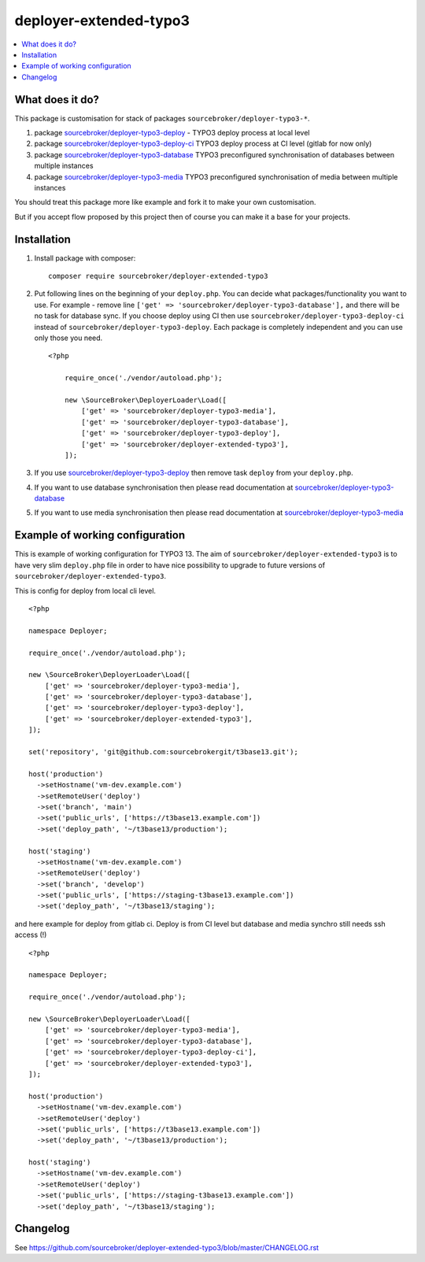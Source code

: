 deployer-extended-typo3
=======================

      .. image:: http://img.shields.io/packagist/v/sourcebroker/deployer-extended-typo3.svg?style=flat
         :target: https://packagist.org/packages/sourcebroker/deployer-extended-typo3

      .. image:: https://img.shields.io/badge/license-MIT-blue.svg?style=flat
         :target: https://packagist.org/packages/sourcebroker/deployer-extended-typo3

.. contents:: :local:

What does it do?
----------------

This package is customisation for stack of packages ``sourcebroker/deployer-typo3-*``.

1) package `sourcebroker/deployer-typo3-deploy`_ - TYPO3 deploy process at local level
2) package `sourcebroker/deployer-typo3-deploy-ci`_ TYPO3 deploy process at CI level (gitlab for now only)
3) package `sourcebroker/deployer-typo3-database`_ TYPO3 preconfigured synchronisation of databases between multiple instances
4) package `sourcebroker/deployer-typo3-media`_ TYPO3 preconfigured synchronisation of media between multiple instances

You should treat this package more like example and fork it to make your own customisation.

But if you accept flow proposed by this project then of course you can make it a base for your projects.


Installation
------------

1) Install package with composer:
   ::

      composer require sourcebroker/deployer-extended-typo3

2) Put following lines on the beginning of your ``deploy.php``. You can decide what packages/functionality you want to use.
   For example - remove line ``['get' => 'sourcebroker/deployer-typo3-database'],`` and there will be no task for database sync.
   If you choose deploy using CI then use ``sourcebroker/deployer-typo3-deploy-ci`` instead of ``sourcebroker/deployer-typo3-deploy``.
   Each package is completely independent and you can use only those you need.

   ::

        <?php

            require_once('./vendor/autoload.php');

            new \SourceBroker\DeployerLoader\Load([
                ['get' => 'sourcebroker/deployer-typo3-media'],
                ['get' => 'sourcebroker/deployer-typo3-database'],
                ['get' => 'sourcebroker/deployer-typo3-deploy'],
                ['get' => 'sourcebroker/deployer-extended-typo3'],
            ]);

3) If you use `sourcebroker/deployer-typo3-deploy`_ then remove task ``deploy`` from your ``deploy.php``.

4) If you want to use database synchronisation then please read documentation at `sourcebroker/deployer-typo3-database`_

5) If you want to use media synchronisation then please read documentation at `sourcebroker/deployer-typo3-media`_


Example of working configuration
--------------------------------

This is example of working configuration for TYPO3 13. The aim of ``sourcebroker/deployer-extended-typo3`` is to
have very slim ``deploy.php`` file in order to have nice possibility to upgrade to future versions of
``sourcebroker/deployer-extended-typo3``.

This is config for deploy from local cli level.

::

    <?php

    namespace Deployer;

    require_once('./vendor/autoload.php');

    new \SourceBroker\DeployerLoader\Load([
        ['get' => 'sourcebroker/deployer-typo3-media'],
        ['get' => 'sourcebroker/deployer-typo3-database'],
        ['get' => 'sourcebroker/deployer-typo3-deploy'],
        ['get' => 'sourcebroker/deployer-extended-typo3'],
    ]);

    set('repository', 'git@github.com:sourcebrokergit/t3base13.git');

    host('production')
      ->setHostname('vm-dev.example.com')
      ->setRemoteUser('deploy')
      ->set('branch', 'main')
      ->set('public_urls', ['https://t3base13.example.com'])
      ->set('deploy_path', '~/t3base13/production');

    host('staging')
      ->setHostname('vm-dev.example.com')
      ->setRemoteUser('deploy')
      ->set('branch', 'develop')
      ->set('public_urls', ['https://staging-t3base13.example.com'])
      ->set('deploy_path', '~/t3base13/staging');

and here example for deploy from gitlab ci. Deploy is from CI level but database and media synchro still needs ssh access (!)

::

    <?php

    namespace Deployer;

    require_once('./vendor/autoload.php');

    new \SourceBroker\DeployerLoader\Load([
        ['get' => 'sourcebroker/deployer-typo3-media'],
        ['get' => 'sourcebroker/deployer-typo3-database'],
        ['get' => 'sourcebroker/deployer-typo3-deploy-ci'],
        ['get' => 'sourcebroker/deployer-extended-typo3'],
    ]);

    host('production')
      ->setHostname('vm-dev.example.com')
      ->setRemoteUser('deploy')
      ->set('public_urls', ['https://t3base13.example.com'])
      ->set('deploy_path', '~/t3base13/production');

    host('staging')
      ->setHostname('vm-dev.example.com')
      ->setRemoteUser('deploy')
      ->set('public_urls', ['https://staging-t3base13.example.com'])
      ->set('deploy_path', '~/t3base13/staging');


Changelog
---------

See https://github.com/sourcebroker/deployer-extended-typo3/blob/master/CHANGELOG.rst

.. _sourcebroker/deployer-typo3-deploy: https://github.com/sourcebroker/deployer-typo3-deploy
.. _sourcebroker/deployer-typo3-deploy-ci: https://github.com/sourcebroker/deployer-typo3-deploy-ci
.. _sourcebroker/deployer-typo3-database: https://github.com/sourcebroker/deployer-typo3-database
.. _sourcebroker/deployer-typo3-media: https://github.com/sourcebroker/deployer-typo3-media
